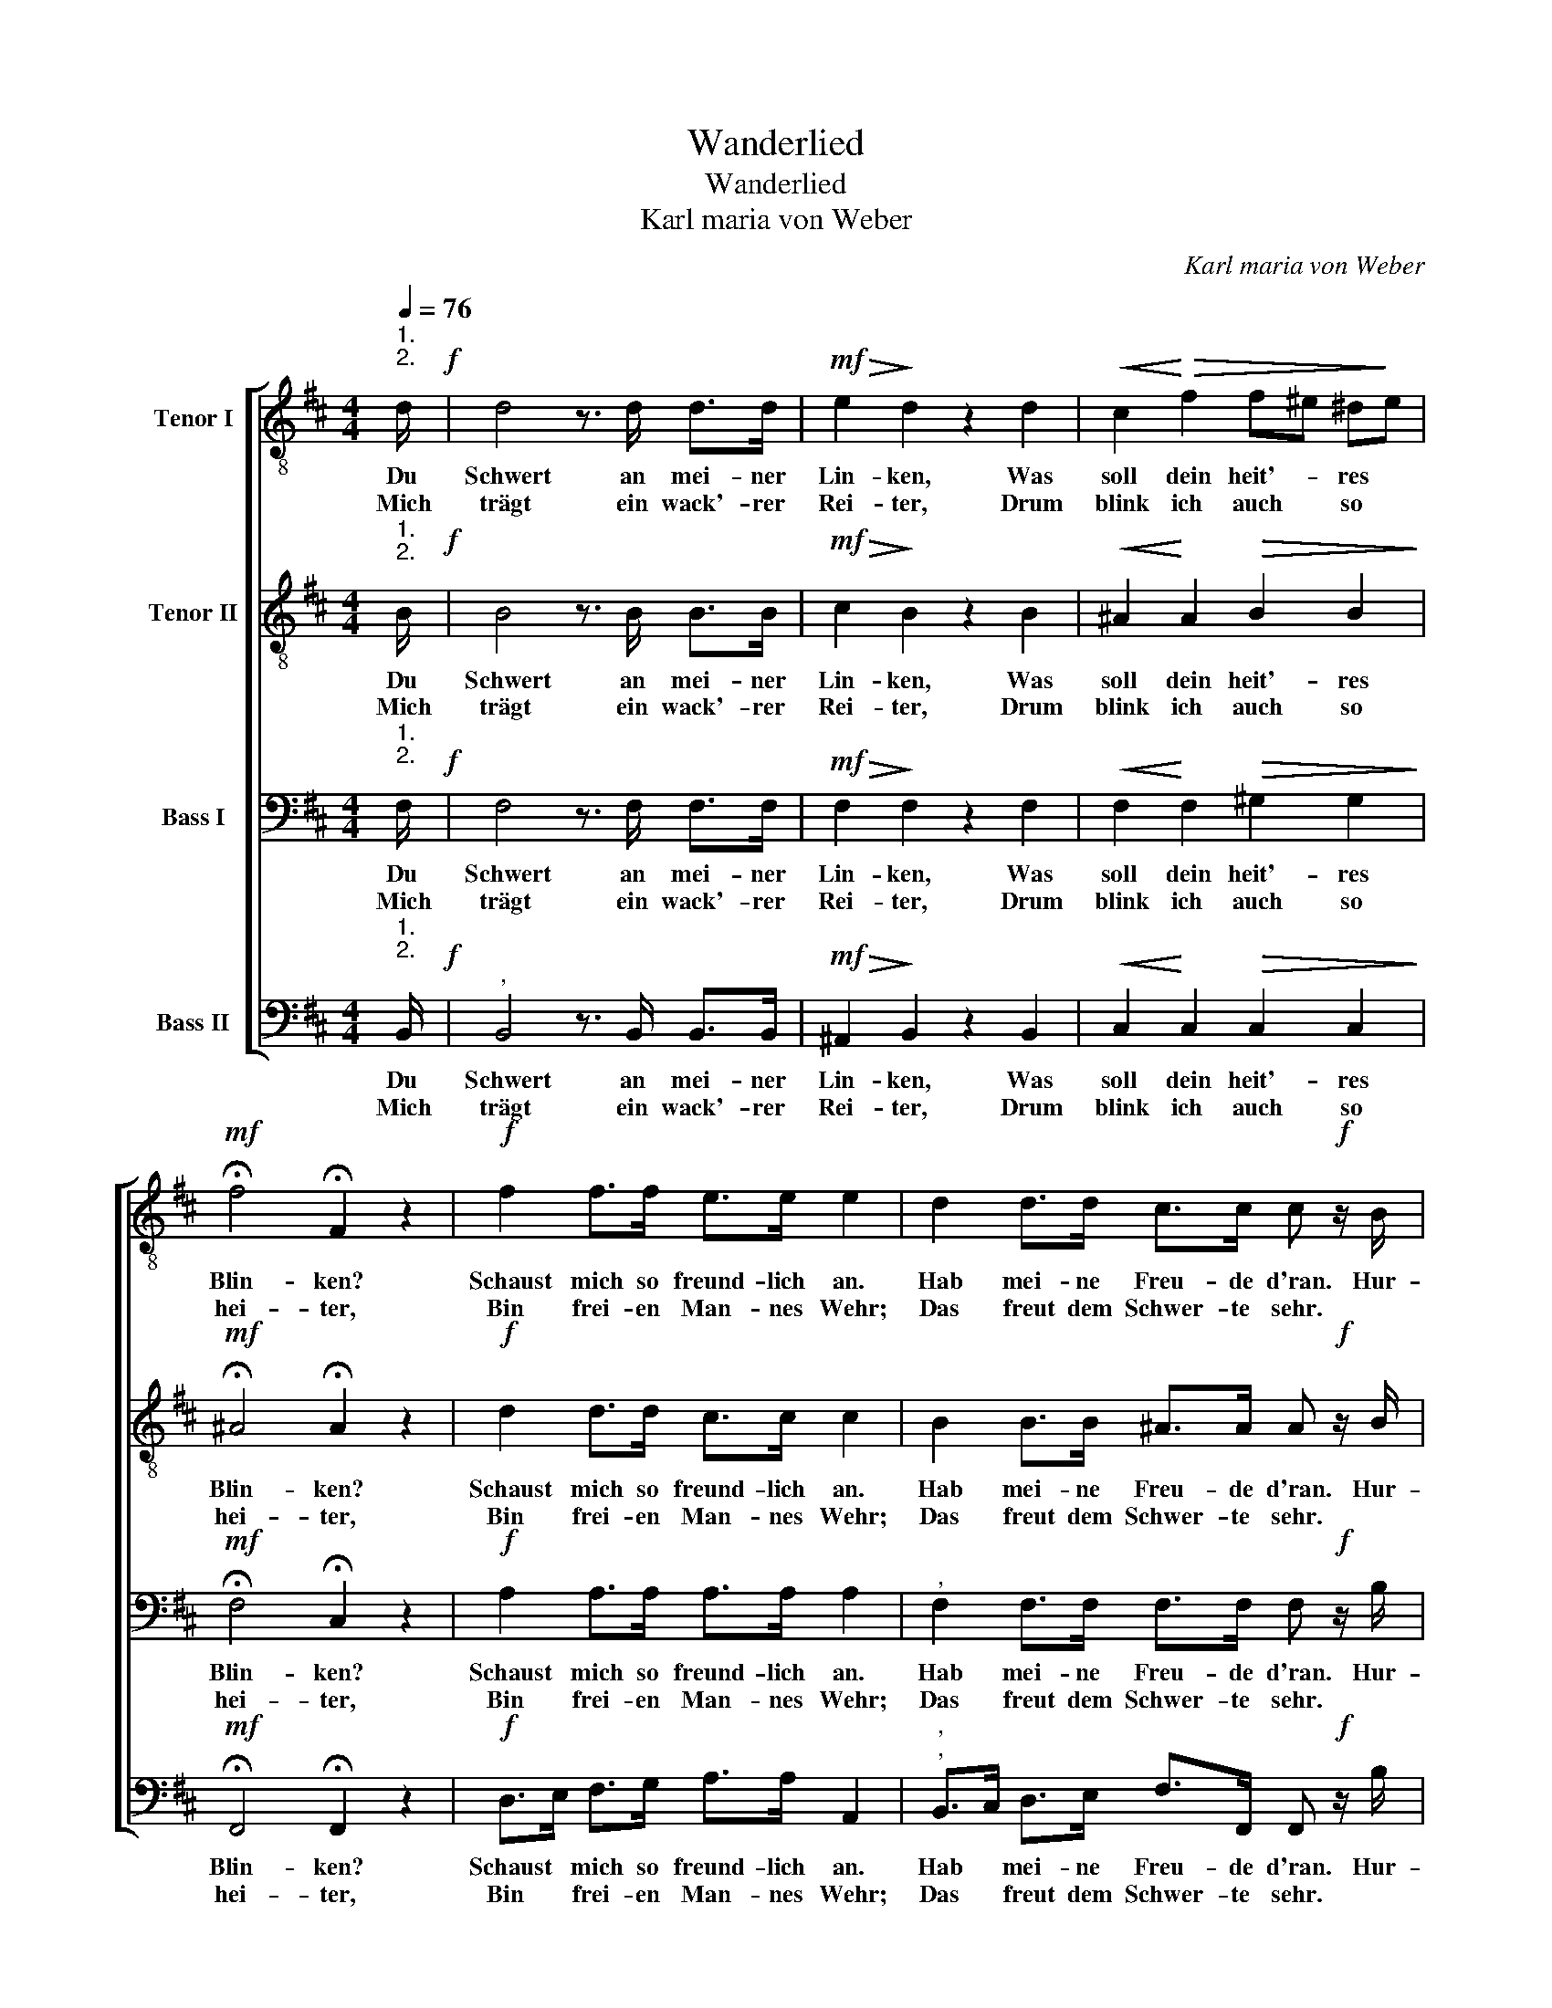 X:1
T:Wanderlied
T:Wanderlied
T:Karl maria von Weber
C:Karl maria von Weber
%%score [ 1 2 3 4 ]
L:1/8
Q:1/4=76
M:4/4
K:Bmin
V:1 treble-8 nm="Tenor I"
V:2 treble-8 nm="Tenor II"
V:3 bass nm="Bass I"
V:4 bass nm="Bass II"
V:1
"^1.\n2.\n" d/!f! | d4 z3/2 d/ d>d |!mf!!>(! e2!>)! d2 z2 d2 |!<(! c2!<)!!>(! f2 f^e ^d!>)!e | %4
w: Du|Schwert an mei- ner|Lin- ken, Was|soll dein heit'- * res *|
w: ||||
w: Mich|trägt ein wack'- rer|Rei- ter, Drum|blink ich auch * so *|
w: ||||
w: ||||
w: ||||
!mf! !fermata!f4 !fermata!F2 z2 |!f! f2 f>f e>e e2 | d2 d>d c>c c!f! z/ B/ | %7
w: Blin- ken?|Schaust mich so freund- lich an.|Hab mei- ne Freu- de d'ran. Hur-|
w: |||
w: hei- ter,|Bin frei- en Man- nes Wehr;|Das freut dem Schwer- te sehr. *|
w: |||
w: |||
w: |||
"^cresc." !^!B3 z/ c/ !^!c2!ff! z3/2 f/ | !^!!fermata!f6 z3/2 ||!f!"^3." d/ | %10
w: ra! Hur- ra! Hur-|||
w: |ra!||
w: |||
w: ||Ja,|
w: ||Dir|
w: ||Zur|
 !>!d7/2 d/ !>!d7/2 d/ |!mf!!>(! e2!>)! d2 z2 d2 |!mf!!<(! c2!<)! f2 f^e ^de | %13
w: |||
w: |||
w: |||
w: gu- tes Schwert, frei|bin ich Und|lie- be dich * her- *|
w: hab ich's ja er-|ge- ben, Mein|lich- tes Ei- * sen- *|
w: Braut- nachts- Mor- gen-|rö- te Ruft|fes- tlich die * Trom- *|
 !fermata!f4 !fermata!F2 z2 |!f! f2 f>f e>e e2 | d2 d>d!>(! c>c c!>)! z/!f! !wedge!B/ | %16
w: |||
w: |||
w: |||
w: zin- nig,|Als wärst du mir ge- traut|Als ei- ne lie- be Braut. Hur-|
w: le- ben.|Ach, wä- ren wir ge- traut!|Wann holst du dei- ne Braut? *|
w: pe- te;|Wenn die Ka- no- nen schrein,|Hol ich das Lieb- chen ein. *|
 !^!B3"^cresc." z/ !^!c/ !^!c2 z!ff! z/ !^!f/ | !^!!fermata!f6 z3/2 |] %18
w: ||
w: ||
w: ||
w: ra! Hur- ra! Hur-|ra!|
w: ||
w: ||
V:2
"^1.\n2.\n" B/!f! | B4 z3/2 B/ B>B |!mf!!>(! c2!>)! B2 z2 B2 |!<(! ^A2!<)! A2!>(! B2 B2!>)! | %4
w: Du|Schwert an mei- ner|Lin- ken, Was|soll dein heit'- res|
w: ||||
w: Mich|trägt ein wack'- rer|Rei- ter, Drum|blink ich auch so|
w: ||||
w: ||||
w: ||||
!mf! !fermata!^A4 !fermata!A2 z2 |!f! d2 d>d c>c c2 | B2 B>B ^A>A A!f! z/ B/ | %7
w: Blin- ken?|Schaust mich so freund- lich an.|Hab mei- ne Freu- de d'ran. Hur-|
w: |||
w: hei- ter,|Bin frei- en Man- nes Wehr;|Das freut dem Schwer- te sehr. *|
w: |||
w: |||
w: |||
"^cresc." !^!B3 z/ ^A/ !^!A2!ff! z3/2 ^d/ | !^!!fermata!^d6 z3/2 ||!f!"^3.""^4.""^5." B/ | %10
w: ra! Hur- ra! Hur-|||
w: |ra!||
w: |||
w: ||Ja,|
w: ||Dir|
w: ||Zur|
 !>!B7/2 B/ !>!B7/2 B/ |!mf!!>(! c2 B2!>)! z2 B2 |!mf!!<(! ^A2!<)! A2 B2 B2 | %13
w: |||
w: |||
w: |||
w: gu- tes Schwert, frei|bin ich Und|lie- be dich her-|
w: hab ich's ja er-|ge- ben, Mein|lich- tes Ei- sen-|
w: Braut- nachts- Mor- gen-|rö- te Ruft|fes- tlich die Trom-|
 !fermata!^A4 !fermata!A2 z2 |!f! d2 d>d c>c c2 |"^," B2 B>B!>(! ^A>A A!>)! z/!f! !wedge!B/ | %16
w: |||
w: |||
w: |||
w: zin- nig,|Als wärst du mir ge- traut|Als ei- ne lie- be Braut. Hur-|
w: le- ben.|Ach, wä- ren wir ge- traut!|Wann holst du dei- ne Braut? *|
w: pe- te;|Wenn die Ka- no- nen schrein,|Hol ich das Lieb- chen ein. *|
 !^!B3"^cresc." z/ !^!^A/ !^!A2 z3/2!ff! !^!^d/ | !^!!fermata!^d6 z3/2 |] %18
w: ||
w: ||
w: ||
w: ra! Hur- ra! Hur-|ra!|
w: ||
w: ||
V:3
"^1.\n2.\n" F,/!f! | F,4 z3/2 F,/ F,>F, |!mf!!>(! F,2!>)! F,2 z2 F,2 | %3
w: Du|Schwert an mei- ner|Lin- ken, Was|
w: |||
w: Mich|trägt ein wack'- rer|Rei- ter, Drum|
w: |||
w: |||
w: |||
!<(! F,2!<)! F,2!>(! ^G,2 G,2!>)! |!mf! !fermata!F,4 !fermata!C,2 z2 |!f! A,2 A,>A, A,>A, A,2 | %6
w: soll dein heit'- res|Blin- ken?|Schaust mich so freund- lich an.|
w: |||
w: blink ich auch so|hei- ter,|Bin frei- en Man- nes Wehr;|
w: |||
w: |||
w: |||
"^," F,2 F,>F, F,>F, F,!f! z/ B,/ |"^cresc." !^!B,3 z/ F,/ !^!F,2!ff! z3/2 F,/ | %8
w: Hab mei- ne Freu- de d'ran. Hur-|ra! Hur- ra! Hur-|
w: ||
w: Das freut dem Schwer- te sehr. *||
w: ||
w: ||
w: ||
 !^!!fermata!F,6 z3/2 ||!f!"^3.""^4.""^5." F,/ | !>!F,7/2 F,/ !>!F,7/2 F,/ | %11
w: |||
w: ra!|||
w: |||
w: |Ja,|gu- tes Schwert, frei|
w: |Dir|hab ich's ja er-|
w: |Zur|Braut- nachts- Mor- gen-|
!mf!!>(! F,2 F,2!>)! z2 F,2 |!mf!!<(! F,2!<)! F,2 ^G,2 G,2 | !fermata!F,4 !fermata!C,2 z2 | %14
w: |||
w: |||
w: |||
w: bin ich Und|lie- be dich her-|zin- nig,|
w: ge- ben, Mein|lich- tes Ei- sen-|le- ben.|
w: rö- te Ruft|fes- tlich die Trom-|pe- te;|
!f! A,2 A,>A, A,>A, A,2 |"^," F,2 F,>F,!>(! F,>F, F,!>)! z/!f! !wedge!B,/ | %16
w: ||
w: ||
w: ||
w: Als wärst du mir ge- traut|Als ei- ne lie- be Braut. Hur-|
w: Ach, wä- ren wir ge- traut!|Wann holst du dei- ne Braut? *|
w: Wenn die Ka- no- nen schrein,|Hol ich das Lieb- chen ein. *|
 !^!B,3"^cresc." z/ !^!F,/ !^!F,2 z3/2!ff! !^!F,/ | !^!!fermata!F,6 z3/2 |] %18
w: ||
w: ||
w: ||
w: ra! Hur- ra! Hur-|ra!|
w: ||
w: ||
V:4
"^1.\n2.\n" B,,/!f! |"^," B,,4 z3/2 B,,/ B,,>B,, |!mf!!>(! ^A,,2!>)! B,,2 z2 B,,2 | %3
w: Du|Schwert an mei- ner|Lin- ken, Was|
w: |||
w: Mich|trägt ein wack'- rer|Rei- ter, Drum|
w: |||
w: |||
w: |||
!<(! C,2!<)! C,2!>(! C,2 C,2!>)! |!mf! !fermata!F,,4 !fermata!F,,2 z2 |!f! D,>E, F,>G, A,>A, A,,2 | %6
w: soll dein heit'- res|Blin- ken?|Schaust * mich so freund- lich an.|
w: |||
w: blink ich auch so|hei- ter,|Bin * frei- en Man- nes Wehr;|
w: |||
w: |||
w: |||
"^,""^," B,,>C, D,>E, F,>F,, F,,!f! z/ B,/ |"^cresc." !^!B,3 z/ F,/ !^!F,2!ff! z3/2 B,,/ | %8
w: Hab * mei- ne Freu- de d'ran. Hur-|ra! Hur- ra! Hur-|
w: ||
w: Das * freut dem Schwer- te sehr. *||
w: ||
w: ||
w: ||
 !^!!fermata!B,,6 z3/2 ||!f!"^4.""^5." B,,/ | !>!B,,7/2 B,,/ !>!B,,7/2 B,,/ | %11
w: |||
w: ra!|||
w: |||
w: |Ja,|gu- tes Schwert, frei|
w: |Dir|hab ich's ja er-|
w: |Zur|Braut- nachts- Mor- gen-|
!mf!!>(! ^A,,2 B,,2!>)! z2 B,,2 |!mf!!<(! C,2!<)! C,2 C,2 C,2 | !fermata!F,,4 !fermata!F,,2 z2 | %14
w: |||
w: |||
w: |||
w: bin ich Und|lie- be dich her-|zin- nig,|
w: ge- ben, Mein|lich- tes Ei- sen-|le- ben.|
w: rö- te Ruft|fes- tlich die Trom-|pe- te;|
!f! D,>E, F,>G, A,>A, A,,2 |"^," B,,>C, D,>E,!>(! F,>F,, F,,!>)! z/!f! !wedge!B,/ | %16
w: ||
w: ||
w: ||
w: Als * wärst du mir ge- traut|Als * ei- ne lie- be Braut. Hur-|
w: Ach, * wä- ren wir ge- traut!|Wann * holst du dei- ne Braut? *|
w: Wenn * die Ka- no- nen schrein,|Hol * ich das Lieb- chen ein. *|
 !^!B,3"^cresc." z/ !^!F,/ !^!F,2 z3/2!ff! !^!B,,/ | !^!!fermata!B,,6 z3/2 |] %18
w: ||
w: ||
w: ||
w: ra! Hur- ra! Hur-|ra!|
w: ||
w: ||

